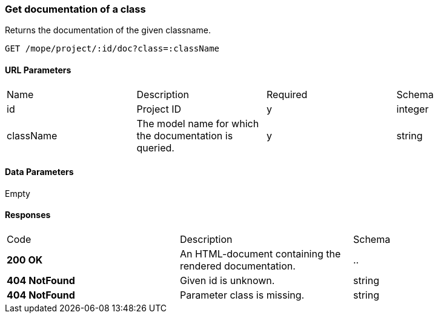=== Get documentation of a class
Returns the documentation of the given classname.

----
GET /mope/project/:id/doc?class=:className
----

==== URL Parameters
|===
| Name | Description | Required | Schema
| id | Project ID | y | integer
| className | The model name for which the documentation is queried. | y | string
|===

==== Data Parameters
Empty

==== Responses
|===
| Code | Description | Schema
| [green]#**200 OK**# | An HTML-document containing the rendered documentation. | ..
| [red]#**404 NotFound**# | Given id is unknown. | string
| [red]#**404 NotFound**# | Parameter class is missing. | string
|===
